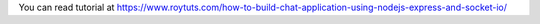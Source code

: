 You can read tutorial at https://www.roytuts.com/how-to-build-chat-application-using-nodejs-express-and-socket-io/